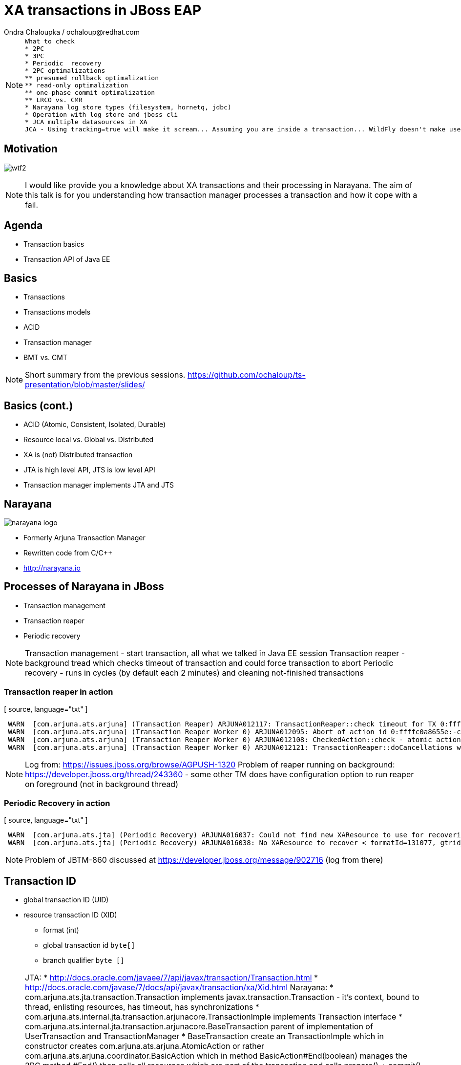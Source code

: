 :source-highlighter: highlight.js
:revealjs_theme: redhat
:revealjs_controls: false
:revealjs_center: true
:revealjs_transition: concave

:images: ./images


= XA transactions in JBoss EAP
Ondra Chaloupka / ochaloup@redhat.com

[NOTE.speaker]
--
 What to check
 * 2PC
 * 3PC
 * Periodic  recovery
 * 2PC optimalizations
 ** presumed rollback optimalization
 ** read-only optimalization
 ** one-phase commit optimalization
 ** LRCO vs. CMR
 * Narayana log store types (filesystem, hornetq, jdbc)
 * Operation with log store and jboss cli
 * JCA multiple datasources in XA
 JCA - Using tracking=true will make it scream... Assuming you are inside a transaction... WildFly doesn't make use of IronJacamar's tracking feature by default. Further details at http://www.ironjacamar.org/doc/roadto12/txtracking.html
--


== Motivation

image:{images}/misc/wtf2.jpg[]

[NOTE.speaker]
--
I would like provide you a knowledge about XA transactions and their processing in Narayana.
The aim of this talk is for you understanding how transaction manager processes a transaction
and how it cope with a fail.
--


== Agenda

* Transaction basics
* Transaction API of Java EE


== Basics
* Transactions
* Transactions models
* ACID
* Transaction manager
* BMT vs. CMT

[NOTE.speaker]
--
Short summary from the previous sessions.
https://github.com/ochaloup/ts-presentation/blob/master/slides/
--

== Basics (cont.)

[%step]
 * ACID (Atomic, Consistent, Isolated, Durable)
 * Resource local vs. Global vs. Distributed
 * XA is (not) Distributed transaction
 * JTA is high level API, JTS is low level API
 * Transaction manager implements JTA and JTS

== Narayana

image:{images}/logo/narayana-logo.png[]

* Formerly Arjuna Transaction Manager
* Rewritten code from C/C++
* http://narayana.io

== Processes of Narayana in JBoss

* Transaction management
* Transaction reaper
* Periodic recovery

[NOTE.speaker]
--
Transaction management - start transaction, all what we talked in Java EE session
Transaction reaper - background tread which checks timeout of transaction and could force transaction to abort
Periodic recovery - runs in cycles (by default each 2 minutes) and cleaning not-finished transactions
--

=== Transaction reaper in action

[ source, language="txt" ]
----
 WARN  [com.arjuna.ats.arjuna] (Transaction Reaper) ARJUNA012117: TransactionReaper::check timeout for TX 0:ffffc0a8655e:-cccc977:55017a45:a281f in state  RUN
 WARN  [com.arjuna.ats.arjuna] (Transaction Reaper Worker 0) ARJUNA012095: Abort of action id 0:ffffc0a8655e:-cccc977:55017a45:a281f invoked while multiple threads active within it.
 WARN  [com.arjuna.ats.arjuna] (Transaction Reaper Worker 0) ARJUNA012108: CheckedAction::check - atomic action 0:ffffc0a8655e:-cccc977:55017a45:a281f aborting with 1 threads active!
 WARN  [com.arjuna.ats.arjuna] (Transaction Reaper Worker 0) ARJUNA012121: TransactionReaper::doCancellations worker Thread[Transaction Reaper Worker 0,5,main] successfully canceled TX 0:ffffc0a8655e:-cccc977:55017a45:a281f
----

[NOTE.speaker]
--
Log from: https://issues.jboss.org/browse/AGPUSH-1320
Problem of reaper running on background: https://developer.jboss.org/thread/243360
- some other TM does have configuration option to run reaper on foreground (not in background thread)
--

=== Periodic Recovery in action

[ source, language="txt" ]
----
 WARN  [com.arjuna.ats.jta] (Periodic Recovery) ARJUNA016037: Could not find new XAResource to use for recovering non-serializable XAResource XAResourceRecord < resource:null, txid:< formatId=131077, gtrid_length=39, bqual_length=36, tx_uid=0:ffff96854d53:-362d13b0:54047c43:10, node_name=rk3983node1, branch_uid=0:ffff96854d53:-362d13b0:54047c43:1b, subordinatenodename=null, eis_name=java:jboss/datasources/XATestNode11_Informix_DS >, heuristic: TwoPhaseOutcome.FINISH_OK, product: Informix Dynamic Server/11.50.FC7, jndiName: java:jboss/datasources/XATestNode11_Informix_DS com.arjuna.ats.internal.jta.resources.arjunacore.XAResourceRecord@136e8bfd >
 WARN  [com.arjuna.ats.jta] (Periodic Recovery) ARJUNA016038: No XAResource to recover < formatId=131077, gtrid_length=39, bqual_length=36, tx_uid=0:ffff96854d53:-362d13b0:54047c43:10, node_name=rk3983node1, branch_uid=0:ffff96854d53:-362d13b0:54047c43:1b, subordinatenodename=null, eis_name=java:jboss/datasources/XATestNode11_Informix_DS >
----

[NOTE.speaker]
--
Problem of JBTM-860 discussed at https://developer.jboss.org/message/902716 (log from there)
--

== Transaction ID

* global transaction ID (UID)

* resource transaction ID (XID)
** format (int)
** global transaction id `byte[]`
** branch qualifier `byte []`

[NOTE.speaker]
--
JTA:
* http://docs.oracle.com/javaee/7/api/javax/transaction/Transaction.html
* http://docs.oracle.com/javase/7/docs/api/javax/transaction/xa/Xid.html
Narayana:
* com.arjuna.ats.jta.transaction.Transaction implements javax.transaction.Transaction - it's context, bound to thread, enlisting resources, has timeout, has synchronizations
* com.arjuna.ats.internal.jta.transaction.arjunacore.TransactionImple implements Transaction interface
* com.arjuna.ats.internal.jta.transaction.arjunacore.BaseTransaction parent of implementation of UserTransaction and TransactionManager
* BaseTransaction create an TransactionImple which in constructor creates com.arjuna.ats.arjuna.AtomicAction or rather com.arjuna.ats.arjuna.coordinator.BasicAction
  which in method BasicAction#End(boolean) manages the 2PC
  method #End() then calls all resources which are part of the transaction and calls prepare() + commit()

Configuration (i.e. implemenatation to use - JTA or JTS) is done via MBeans.
This is set in WildFly under transactions (https://github.com/wildfly/wildfly/tree/master/transactions)

UID could contain serialized data - e.g. jndi of datasource or serialized connection that could be restored during recovery
UID consists transactionNodeIdentifier (configured in transactions subsystem) to differentiate what TM will take care of recovering the transaction if something wrong happens
  the reason why UID nees node identifier has saved is that XAResource.recover() returns *all* transactions in in-doubt state on the resource - it means *all* transactions which
  are prepared in database - not imporatnt who creates such transaction (some DBs e.g. postgresql have one transaction log for any account and schema - everything is on one pile)
XID consists from UID (global id of txn) + ID of resource (branch qualifier)
branch qualifier is identificator of resource or rather resource manager of the resource - transaction manager is able to join several resources which are part of the transaction
 (belongs to the same UID) under one branch qualifier. It's where XAResource.isSameRM(XAResource) method plays the role. It informs if two resources belongs to one resource manager
 and if so TM could join them under one branch qualifier
--

== References

* Last presentation https://github.com/ochaloup/ts-presentation/blob/master/slides/slides1b.adoc
* Mike Musgrove presentation https://developer.jboss.org/wiki/JBugcz-1501WildFly9NarayanaTransactions
* ...

* Bookmarks at https://delicious.com/chalda/ts.presentation-xa

== ?!

image:{images}/misc/cajk.jpg[]
